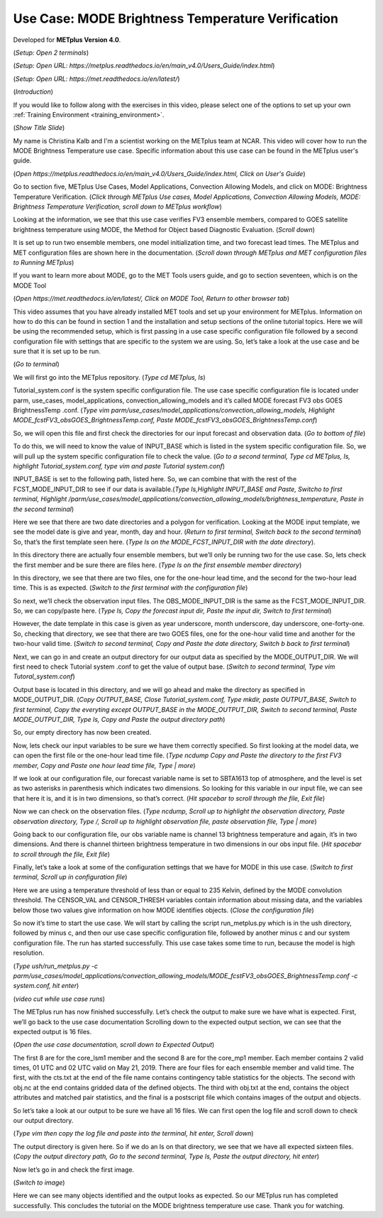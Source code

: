.. _metplus_use_case_mode_brightness_temperature:

Use Case: MODE Brightness Temperature Verification
==================================================

.. raw:: html

  <iframe width="560" height="315" src="https://www.youtube.com/embed/IW3ZwcVRkL8" title="YouTube video player" frameborder="0" allow="accelerometer; autoplay; clipboard-write; encrypted-media; gyroscope; picture-in-picture" allowfullscreen></iframe>

Developed for **METplus Version 4.0**.

(*Setup: Open 2 terminals*)

(*Setup: Open URL: https://metplus.readthedocs.io/en/main_v4.0/Users_Guide/index.html*)

(*Setup: Open URL: https://met.readthedocs.io/en/latest/*)


(*Introduction*)

If you would like to follow along with the exercises in this video, please select one of the options to set up your own
:ref:`Training Environment <training_environment>`.

(*Show Title Slide*)

My name is Christina Kalb and I'm a scientist working on the METplus team at NCAR.  This video will cover how to run the MODE Brightness Temperature use case.  
Specific information about this use case can be found in the METplus user's guide.

(*Open https://metplus.readthedocs.io/en/main_v4.0/Users_Guide/index.html, Click on User's Guide*)

Go to section five, METplus Use Cases, Model Applications, Convection Allowing Models, and click on MODE: Brightness Temperature Verification.  (*Click through 
METplus Use cases, Model Applications, Convection Allowing Models, MODE: Brightness Temperature Verification, scroll down to METplus workflow*)

Looking at the information, we see that this use case verifies FV3 ensemble members, compared to GOES satellite brightness temperature using MODE, 
the Method for Object based Diagnostic Evaluation.  (*Scroll down*)

It is set up to run two ensemble members, one model initialization time, and two forecast lead times. The METplus and MET configuration files are shown here in 
the documentation.  (*Scroll down through METplus and MET configuration files to Running METplus*)

If you want to learn more about MODE, go to the MET Tools users guide, and go to section seventeen, which is on the MODE Tool

(*Open https://met.readthedocs.io/en/latest/, Click on MODE Tool, Return to other browser tab*)

This video assumes that you have already installed MET tools and set up your environment for METplus.  Information on how to do this can be found in section 1 
and the installation and setup sections of the online tutorial topics.  Here we will be using the recommended setup, which is first passing in a use case specific 
configuration file followed by a second configuration file with settings that are specific to the system we are using.  So, let’s take a look at the use case and 
be sure that it is set up to be run.

(*Go to terminal*)

We will first go into the METplus repository.  (*Type cd METplus, ls*)

Tutorial_system.conf is the system specific configuration file.  The use case specific configuration file is located under parm, use_cases, model_applications, 
convection_allowing_models and it’s called MODE forecast FV3 obs GOES BrightnessTemp .conf.  (*Type vim  parm/use_cases/model_applications/convection_allowing_models, 
Highlight MODE_fcstFV3_obsGOES_BrightnessTemp.conf, Paste MODE_fcstFV3_obsGOES_BrightnessTemp.conf*)  

So, we will open this file and first check the directories for our input forecast and observation data.  (*Go to bottom of file*)

To do this, we will need to know the value of INPUT_BASE which is listed in the system specific configuration file.  So, we will pull up the system specific 
configuration file to check the value.  (*Go to a second terminal, Type cd METplus, ls, highlight Tutorial_system.conf, type vim and paste Tutorial system.conf*)

INPUT_BASE is set to the following path, listed here.  So, we can combine that with the rest of the FCST_MODE_INPUT_DIR to see if our data is available.(*Type 
ls,Highlight INPUT_BASE and Paste, Switcho to first terminal, Highlight /parm/use_cases/model_applications/convection_allowing_models/brightness_temperature, 
Paste in the second terminal*)

Here we see that there are two date directories and a polygon for verification.  Looking at the MODE input template, we see the model date is give and year, month, 
day and hour.  (*Return to first terminal, Switch back to the second terminal*)  So, that’s the first template seen here.  (*Type ls on the MODE_FCST_INPUT_DIR 
with the date directory*).

In this directory there are actually four ensemble members, but we’ll only be running two for the use case.  So, lets check the first member and be sure there are 
files here.  (*Type ls on the first ensemble member directory*)

In this directory, we see that there are two files, one for the one-hour lead time, and the second for the two-hour lead time.  This is as expected. (*Switch to 
the first terminal with the configuration file*)  

So next, we’ll check the observation input files.  The OBS_MODE_INPUT_DIR is the same as the FCST_MODE_INPUT_DIR.  So, we can copy/paste here.  (*Type ls, Copy the 
forecast input dir, Paste the input dir, Switch to first terminal*)

However, the date template in this case is given as year underscore, month underscore, day underscore, one-forty-one.  So, checking that directory, we see that there 
are two GOES files, one for the one-hour valid time and another for the two-hour valid time.  (*Switch to second terminal, Copy and Paste the date directory, Switch b
back to first terminal*)

Next, we can go in and create an output directory for our output data as specified by the MODE_OUTPUT_DIR.  We will first need to check Tutorial system .conf to get 
the value of output base.  (*Switch to second terminal, Type vim Tutoral_system.conf*)   

Output base is located in this directory, and we will go ahead and make the directory as 
specified in MODE_OUTPUT_DIR. (*Copy OUTPUT_BASE, Close Tutorial_system.conf, Type mkdir, paste OUTPUT_BASE, Switch to first terminal, Copy the everyting except 
OUTPUT_BASE in the MODE_OUTPUT_DIR, Switch to second terminal, Paste MODE_OUTPUT_DIR, Type ls, Copy and Paste the output directory path*) 

So, our empty directory has now been created.

Now, lets check our input variables to be sure we have them correctly specified.  So first looking at the model data, we can open the first file or the one-hour 
lead time file. (*Type ncdump Copy and Paste the directory to the first FV3 member, Copy and Paste one hour lead time file, Type | more*)  

If we look at our configuration file, our forecast variable name is set to SBTA1613 top of atmosphere, and the level is set as two asterisks in parenthesis which 
indicates two dimensions.  So looking for this variable in our input file, we can see that here it is, and it is in two dimensions, so that’s correct. (*Hit 
spacebar to scroll through the file, Exit file*)

Now we can check on the observation files. (*Type ncdump, Scroll up to highlight the observation directory, Paste observation directory, Type /, Scroll up to 
highlight observation file, paste observation file, Type | more*)  

Going back to our configuration file, our obs variable name is channel 13 brightness temperature and again, it’s in two dimensions.  
And there is channel thirteen brightness temperature in two dimensions in our obs input file.  (*Hit spacebar to scroll through the file, Exit file*)

Finally, let’s take a look at some of the configuration settings that we have for MODE in this use case. (*Switch to first terminal, Scroll up in configuration file*)

Here we are using a temperature threshold of less than or equal to 235 Kelvin, defined by the MODE convolution threshold.  The CENSOR_VAL and CENSOR_THRESH 
variables contain information about missing data, and the variables below those two values give information on how MODE identifies objects. (*Close the configuration 
file*) 

So now it’s time to start the use case.  We will start by calling the script run_metplus.py which is in the ush directory, followed by minus c, and then our use case 
specific configuration file, followed by another minus c and our system configuration file.  The run has started successfully.  This use case takes some time to run, 
because the model is high resolution.

(*Type ush/run_metplus.py -c parm/use_cases/model_applications/convection_allowing_models/MODE_fcstFV3_obsGOES_BrightnessTemp.conf -c system.conf, hit enter*)

(*video cut while use case runs*)

The METplus run has now finished successfully.  Let’s check the output to make sure we have what is expected.  First, we’ll go back to the use case documentation
Scrolling down to the expected output section, we can see that the expected output is 16 files.

(*Open the use case documentation, scroll down to Expected Output*) 

The first 8 are for the core_lsm1 member and the second 8 are for the core_mp1 member.   Each member contains 2 valid times, 01 UTC and 02 UTC valid on May 21, 2019. 
There are four files for each ensemble member and valid time.  The first, with the cts.txt at the end of the file name contains contingency table statistics for the 
objects.  The second with obj.nc at the end contains gridded data of the defined objects.  The third with obj.txt at the end, contains the object attributes and 
matched pair statistics, and the final is a postscript file which contains images of the output and objects.

So let’s take a look at our output to be sure we have all 16 files.  We can first open the log file and scroll down to check our output directory. 

(*Type vim then copy the log file and paste into the terminal, hit enter, Scroll down*)  

The output directory is given here.  So if we do an ls on that directory, we see that we have all expected sixteen files.  (*Copy the output directory path, Go to 
the second terminal, Type ls, Paste the output directory, hit enter*)

Now let’s go in and check the first image.

(*Switch to image*)

Here we can see many objects identified and the output looks as expected.  So our METplus run has completed successfully.  This 
concludes the tutorial on the MODE brightness temperature use case.  Thank you for watching.
